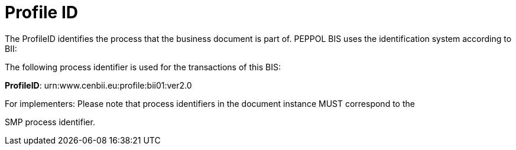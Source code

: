 [[profile-id]]
= Profile ID

The ProfileID identifies the process that the business document is part of.
PEPPOL BIS uses the identification system according to BII:

The following process identifier is used for the transactions of this BIS:

**ProfileID**: urn:www.cenbii.eu:profile:bii01:ver2.0

For implementers: Please note that process identifiers in the document instance MUST correspond to the

SMP process identifier.
